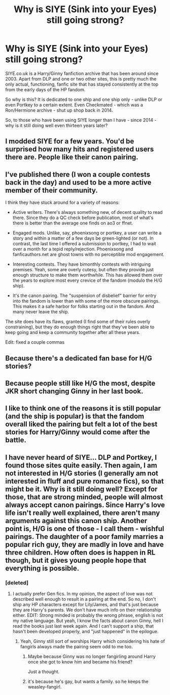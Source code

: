 #+TITLE: Why is SIYE (Sink into your Eyes) still going strong?

* Why is SIYE (Sink into your Eyes) still going strong?
:PROPERTIES:
:Author: stefvh
:Score: 16
:DateUnix: 1470447466.0
:DateShort: 2016-Aug-06
:FlairText: Discussion
:END:
SIYE.co.uk is a Harry/Ginny fanfiction archive that has been around since 2003. Apart from DLP and one or two other sites, this is pretty much the only actual, functioning, fanfic site that has stayed consistently at the top from the early days of the HP fandom.

So why is this? It is dedicated to one ship and one ship only - unlike DLP or even Portkey to a certain extent. Even Checkmated - which was a Ron/Hermione archive - shut up shop back in 2014.

So, to those who have been using SIYE longer than I have - since 2014 - why is it still doing well even thirteen years later?


** I modded SIYE for a few years. You'd be surprised how many hits and registered users there are. People like their canon pairing.
:PROPERTIES:
:Score: 14
:DateUnix: 1470450215.0
:DateShort: 2016-Aug-06
:END:


** I've published there (I won a couple contests back in the day) and used to be a more active member of their community.

I think they have stuck around for a variety of reasons:

- Active writers. There's always something new, of decent quality to read there. Since they do a QC check before publication, most of what's there is better than the average one finds on ao3 or ffnet.

- Engaged mods. Unlike, say, phoenixsong or portkey, a user can write a story and within a matter of a few days be green-lighted (or not). In contrast, the last time I offered a submission to portkey, I had to wait over a month for a tepid reply/rejection. Phoenixsong and fanficauthors.net are ghost towns with no perceptible mod engagement.

- Interesting contests. They have bimonthly contests with intriguing premises. Yeah, some are overly cutesy, but often they provide just enough structure to make them worthwhile. This has allowed them over the years to explore most every crevice of the fandom (modulo the H/G ship).

- It's the canon pairing. The "suspension of disbelief" barrier for entry into the fandom is lower than with some of the more obscure pairings. This makes it a safe harbor for folks starting out in the fandom. And many never leave the ship.

The site does have its flaws, granted (I find some of their rules overly constraining), but they do enough things right that they've been able to keep going and keep a community together after all these years.

Edit: fixed a couple commas
:PROPERTIES:
:Author: __Pers
:Score: 8
:DateUnix: 1470493707.0
:DateShort: 2016-Aug-06
:END:


** Because there's a dedicated fan base for H/G stories?
:PROPERTIES:
:Author: LeisureSuiteLarry
:Score: 13
:DateUnix: 1470447867.0
:DateShort: 2016-Aug-06
:END:


** Because people still like H/G the most, despite JKR short changing Ginny in her last book.
:PROPERTIES:
:Author: InquisitorCOC
:Score: 5
:DateUnix: 1470451860.0
:DateShort: 2016-Aug-06
:END:


** I like to think one of the reasons it is still popular (and the ship is popular) is that the fandom overall liked the pairing but felt a lot of the best stories for Harry/Ginny would come after the battle.
:PROPERTIES:
:Author: goodlife23
:Score: 2
:DateUnix: 1470507339.0
:DateShort: 2016-Aug-06
:END:


** I have never heard of SIYE... DLP and Portkey, I found those sites quite easily. Then again, I am not interested in H/G stories (I generally am not interested in fluff and pure romance fics), so that might be it. Why is it still doing well? Except for those, that are strong minded, people will almost always accept canon pairings. Since Harry's love life isn't really well explained, there aren't many arguments against this canon ship. Another point is, H/G is one of those - I call them - wishful pairings. The daughter of a poor family marries a popular rich guy, they are madly in love and have three children. How often does is happen in RL though, but it gives young people hope that everything is possible.
:PROPERTIES:
:Author: masterpeng
:Score: -9
:DateUnix: 1470469017.0
:DateShort: 2016-Aug-06
:END:

*** [deleted]
:PROPERTIES:
:Score: 18
:DateUnix: 1470470386.0
:DateShort: 2016-Aug-06
:END:

**** I actually prefer Gen fics. In my opinion, the aspect of love was not described well enough to result in a pairing at the end. So no, I don't ship any HP characters except for Lily/James, and that's just because they are Harry's parents. We don't have much info on their relationship either. EDIT: Strong minded is probably the wrong phrase, english is not my native language. But yeah, I know the facts about canon Ginny, hell I read the books just last week again. And I can't support a ship, that hasn't been developed properly, and "just happened" in the epilogue.
:PROPERTIES:
:Author: masterpeng
:Score: 7
:DateUnix: 1470470991.0
:DateShort: 2016-Aug-06
:END:

***** Yeah, Ginny still sort of worships Harry which considering his hate of fangirls always made the pairing seem odd to me too.
:PROPERTIES:
:Author: Ch1pp
:Score: 3
:DateUnix: 1470477047.0
:DateShort: 2016-Aug-06
:END:

****** Maybe because Ginny was no longer fangirling around Harry once she got to know him and became his friend?

Just a thought.
:PROPERTIES:
:Author: stefvh
:Score: 10
:DateUnix: 1470504732.0
:DateShort: 2016-Aug-06
:END:


****** it's because he's gay, but wants a family. so he keeps the weasley-fangirl.
:PROPERTIES:
:Author: tomintheconer
:Score: -8
:DateUnix: 1470484056.0
:DateShort: 2016-Aug-06
:END:
